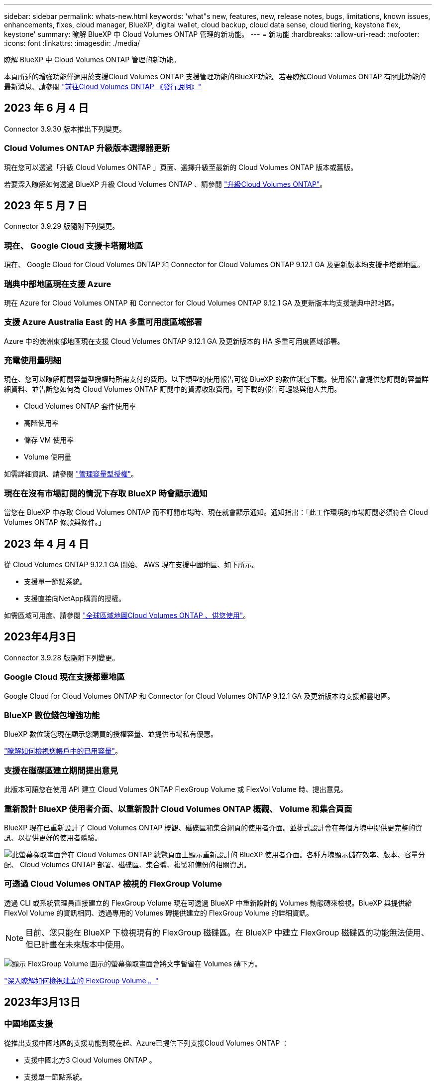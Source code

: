 ---
sidebar: sidebar 
permalink: whats-new.html 
keywords: 'what"s new, features, new, release notes, bugs, limitations, known issues, enhancements, fixes, cloud manager, BlueXP, digital wallet, cloud backup, cloud data sense, cloud tiering, keystone flex, keystone' 
summary: 瞭解 BlueXP 中 Cloud Volumes ONTAP 管理的新功能。 
---
= 新功能
:hardbreaks:
:allow-uri-read: 
:nofooter: 
:icons: font
:linkattrs: 
:imagesdir: ./media/


[role="lead"]
瞭解 BlueXP 中 Cloud Volumes ONTAP 管理的新功能。

本頁所述的增強功能僅適用於支援Cloud Volumes ONTAP 支援管理功能的BlueXP功能。若要瞭解Cloud Volumes ONTAP 有關此功能的最新消息、請參閱 https://docs.netapp.com/us-en/cloud-volumes-ontap-relnotes/index.html["前往Cloud Volumes ONTAP 《發行說明》"^]



== 2023 年 6 月 4 日

Connector 3.9.30 版本推出下列變更。



=== Cloud Volumes ONTAP 升級版本選擇器更新

現在您可以透過「升級 Cloud Volumes ONTAP 」頁面、選擇升級至最新的 Cloud Volumes ONTAP 版本或舊版。

若要深入瞭解如何透過 BlueXP 升級 Cloud Volumes ONTAP 、請參閱 https://docs.netapp.com/us-en/cloud-manager-cloud-volumes-ontap/task-updating-ontap-cloud.html#upgrade-cloud-volumes-ontap["升級Cloud Volumes ONTAP"^]。



== 2023 年 5 月 7 日

Connector 3.9.29 版隨附下列變更。



=== 現在、 Google Cloud 支援卡塔爾地區

現在、 Google Cloud for Cloud Volumes ONTAP 和 Connector for Cloud Volumes ONTAP 9.12.1 GA 及更新版本均支援卡塔爾地區。



=== 瑞典中部地區現在支援 Azure

現在 Azure for Cloud Volumes ONTAP 和 Connector for Cloud Volumes ONTAP 9.12.1 GA 及更新版本均支援瑞典中部地區。



=== 支援 Azure Australia East 的 HA 多重可用度區域部署

Azure 中的澳洲東部地區現在支援 Cloud Volumes ONTAP 9.12.1 GA 及更新版本的 HA 多重可用度區域部署。



=== 充電使用量明細

現在、您可以瞭解訂閱容量型授權時所需支付的費用。以下類型的使用報告可從 BlueXP 的數位錢包下載。使用報告會提供您訂閱的容量詳細資料、並告訴您如何為 Cloud Volumes ONTAP 訂閱中的資源收取費用。可下載的報告可輕鬆與他人共用。

* Cloud Volumes ONTAP 套件使用率
* 高階使用率
* 儲存 VM 使用率
* Volume 使用量


如需詳細資訊、請參閱 link:https://docs.netapp.com/us-en/bluexp-cloud-volumes-ontap/task-manage-capacity-licenses.html["管理容量型授權"^]。



=== 現在在沒有市場訂閱的情況下存取 BlueXP 時會顯示通知

當您在 BlueXP 中存取 Cloud Volumes ONTAP 而不訂閱市場時、現在就會顯示通知。通知指出：「此工作環境的市場訂閱必須符合 Cloud Volumes ONTAP 條款與條件。」



== 2023 年 4 月 4 日

從 Cloud Volumes ONTAP 9.12.1 GA 開始、 AWS 現在支援中國地區、如下所示。

* 支援單一節點系統。
* 支援直接向NetApp購買的授權。


如需區域可用度、請參閱 link:https://bluexp.netapp.com/cloud-volumes-global-regions["全球區域地圖Cloud Volumes ONTAP 、供您使用"^]。



== 2023年4月3日

Connector 3.9.28 版隨附下列變更。



=== Google Cloud 現在支援都靈地區

Google Cloud for Cloud Volumes ONTAP 和 Connector for Cloud Volumes ONTAP 9.12.1 GA 及更新版本均支援都靈地區。



=== BlueXP 數位錢包增強功能

BlueXP 數位錢包現在顯示您購買的授權容量、並提供市場私有優惠。

https://docs.netapp.com/us-en/bluexp-cloud-volumes-ontap/task-manage-capacity-licenses.html["瞭解如何檢視您帳戶中的已用容量"^]。



=== 支援在磁碟區建立期間提出意見

此版本可讓您在使用 API 建立 Cloud Volumes ONTAP FlexGroup Volume 或 FlexVol Volume 時、提出意見。



=== 重新設計 BlueXP 使用者介面、以重新設計 Cloud Volumes ONTAP 概觀、 Volume 和集合頁面

BlueXP 現在已重新設計了 Cloud Volumes ONTAP 概觀、磁碟區和集合網頁的使用者介面。並排式設計會在每個方塊中提供更完整的資訊、以提供更好的使用者體驗。

image:https://raw.githubusercontent.com/NetAppDocs/bluexp-cloud-volumes-ontap/main/media/screenshot-resource-page-rn.png["此螢幕擷取畫面會在 Cloud Volumes ONTAP 總覽頁面上顯示重新設計的 BlueXP 使用者介面。各種方塊顯示儲存效率、版本、容量分配、 Cloud Volumes ONTAP 部署、磁碟區、集合體、複製和備份的相關資訊。"]



=== 可透過 Cloud Volumes ONTAP 檢視的 FlexGroup Volume

透過 CLI 或系統管理員直接建立的 FlexGroup Volume 現在可透過 BlueXP 中重新設計的 Volumes 動態磚來檢視。BlueXP 與提供給 FlexVol Volume 的資訊相同、透過專用的 Volumes 磚提供建立的 FlexGroup Volume 的詳細資訊。


NOTE: 目前、您只能在 BlueXP 下檢視現有的 FlexGroup 磁碟區。在 BlueXP 中建立 FlexGroup 磁碟區的功能無法使用、但已計畫在未來版本中使用。

image:https://raw.githubusercontent.com/NetAppDocs/bluexp-cloud-volumes-ontap/main/media/screenshot-show-flexgroup-volume.png["顯示 FlexGroup Volume 圖示的螢幕擷取畫面會將文字暫留在 Volumes 磚下方。"]

link:https://docs.netapp.com/us-en/bluexp-cloud-volumes-ontap/task-manage-volumes.html["深入瞭解如何檢視建立的 FlexGroup Volume 。"^]



== 2023年3月13日



=== 中國地區支援

從推出支援中國地區的支援功能到現在起、Azure已提供下列支援Cloud Volumes ONTAP ：

* 支援中國北方3 Cloud Volumes ONTAP 。
* 支援單一節點系統。
* 支援直接向NetApp購買的授權。


如需區域可用度、請參閱 link:https://bluexp.netapp.com/cloud-volumes-global-regions["全球區域地圖Cloud Volumes ONTAP 、供您使用"^]。



== 2023年3月5日

以下是3.9.27版Connector的變更。



=== 支援的支援Cloud Volumes ONTAP

現在、BlueXP可以在Cloud Volumes ONTAP AWS、Azure和Google Cloud中部署和管理支援功能。

https://docs.netapp.com/us-en/cloud-volumes-ontap-relnotes["深入瞭Cloud Volumes ONTAP 解本版的更新功能"^]。



=== Azure支援16 TiB和32 Tib

目前支援16個TiB和32個TiB磁碟大小、可在Azure的託管磁碟上執行高可用度部署Cloud Volumes ONTAP 。

深入瞭解 https://docs.netapp.com/us-en/cloud-volumes-ontap-relnotes/reference-configs-azure.html#supported-disk-sizes["Azure支援的磁碟大小"^]。



=== MTEKM授權

多租戶加密金鑰管理（MTEKM）授權現已隨Cloud Volumes ONTAP 附於執行9.12.1 GA或更新版本的全新及現有的支援系統中。

使用NetApp Volume Encryption時、多租戶外部金鑰管理可讓個別儲存VM（SVM）透過KMIP伺服器維護自己的金鑰。

https://docs.netapp.com/us-en/bluexp-cloud-volumes-ontap/task-encrypting-volumes.html["瞭解如何使用NetApp加密解決方案來加密磁碟區"^]。



=== 支援無網際網路的環境

目前支援任何完全隔離網際網路的雲端環境Cloud Volumes ONTAP 。這些環境僅支援節點型授權（BYOL）。不支援容量型授權。若要開始使用、請手動安裝 Connector 軟體、登入 Connector 上執行的 BlueXP 主控台、將 BYOL 授權新增至 BlueXP 數位錢包、然後部署 Cloud Volumes ONTAP 。

* https://docs.netapp.com/us-en/bluexp-setup-admin/task-quick-start-private-mode.html["將Connector安裝在沒有網際網路存取的位置"^]
* https://docs.netapp.com/us-en/bluexp-setup-admin/task-managing-connectors.html#access-the-local-ui["存取Connector上的BlueXP主控台"^]
* https://docs.netapp.com/us-en/bluexp-cloud-volumes-ontap/task-manage-node-licenses.html#manage-byol-licenses["新增未指派的授權"^]




=== Google Cloud的Flash Cache和高速寫入速度

支援Flash Cache、高速寫入速度、以及高傳輸單位（MTU）8、896位元組、現在Cloud Volumes ONTAP 可用於發行版本為《The》（英文）的特定執行個體。

深入瞭解 link:https://docs.netapp.com/us-en/cloud-volumes-ontap-relnotes/reference-configs-gcp.html["Google Cloud授權支援的組態"^]。



== 2023年2月5日

下列變更是在版本3.9.26的Connector中提出。



=== 在AWS中建立放置群組

全新組態設定現在可透過AWS HA單一可用度區域（AZ）部署來建立放置群組。現在您可以選擇略過失敗的放置群組建立、並讓AWS HA單一AZ部署順利完成。

如需如何設定放置群組建立設定的詳細資訊、請參閱 link:https://docs.netapp.com/us-en/bluexp-cloud-volumes-ontap/task-configure-placement-group-failure-aws.html#overview["設定AWS HA單一AZ的放置群組建立"^]。



=== 私有DNS區域組態更新

現在已有新的組態設定可供使用、以便在使用Azure私有連結時、避免在私有DNS區域和虛擬網路之間建立連結。預設會啟用建立。

link:https://docs.netapp.com/us-en/bluexp-cloud-volumes-ontap/task-enabling-private-link.html#provide-bluexp-with-details-about-your-azure-private-dns["提供您Azure私有DNS的詳細資料給BlueXP"^]



=== WORM儲存與資料分層

現在您可以在建立Cloud Volumes ONTAP 一套或更新版本的版本時、同時啟用資料分層和WORM儲存。利用WORM儲存設備進行資料分層、可將資料分層至雲端的物件存放區。

link:https://docs.netapp.com/us-en/bluexp-cloud-volumes-ontap/concept-worm.html["瞭解WORM儲存設備。"^]



== 2023年1月1日

以下是3.9.25版Connector的變更。



=== Google Cloud提供授權套件

Google Cloud Volumes ONTAP Cloud Marketplace提供最佳化的Edge Cache容量型授權套件、可作為隨用隨付方案或年度合約、以供使用。

請參閱 link:https://docs.netapp.com/us-en/bluexp-cloud-volumes-ontap/concept-licensing.html#packages["提供授權Cloud Volumes ONTAP"^]。



=== 的預設組態 Cloud Volumes ONTAP

多租戶加密金鑰管理（MTEKM）授權不再包含在新Cloud Volumes ONTAP 的版次部署中。

如需ONTAP 更多有關隨Cloud Volumes ONTAP 功能自動安裝的功能認證資訊、請參閱 link:https://docs.netapp.com/us-en/bluexp-cloud-volumes-ontap/reference-default-configs.html["支援的預設組態Cloud Volumes ONTAP"^]。



== 2022年12月15日



=== 零件9.12.0 Cloud Volumes ONTAP

現在、BlueXP可以在Cloud Volumes ONTAP AWS和Google Cloud中部署和管理功能。

https://docs.netapp.com/us-en/cloud-volumes-ontap-9120-relnotes["深入瞭Cloud Volumes ONTAP 解本版的更新功能"^]。



== 2022年12月8日



=== 零點9.12.1. Cloud Volumes ONTAP

現在、BlueXP可以部署及管理Cloud Volumes ONTAP 支援全新功能和其他雲端供應商區域的功能。

https://docs.netapp.com/us-en/cloud-volumes-ontap-relnotes["深入瞭Cloud Volumes ONTAP 解本版的更新功能"^]



== 2022年12月4日

以下是3.9.24版本的Connector所做的變更。



=== WORM +雲端備份現在可在Cloud Volumes ONTAP 建立過程中使用

現在、在建立流程的過程中、可以同時啟動一次寫入、多次讀取（WORM）和雲端備份功能Cloud Volumes ONTAP 。



=== 以色列地區現已在Google Cloud中獲得支援

現在、Israel區域已在Google Cloud for Israel和Cloud Volumes ONTAP Connector for Cloud Volumes ONTAP the E29.11.1 P3及更新版本中受到支援。



== 2022年11月15日

下列變更是在版本3.9.23的Connector中提出。



=== Google Cloud 中的 ONTAP S3 授權

在Google Cloud Platform中、執行9.12.1版或更新版本的全新及現有的版本不含更新版本的S3授權Cloud Volumes ONTAP ONTAP 。

https://docs.netapp.com/us-en/ontap/object-storage-management/index.html["瞭解如何在ONTAP 功能區中設定及管理S3物件儲存服務"^]



== 2022年11月6日

下列變更是在版本3.9.23的Connector中提出。



=== 在Azure中移動資源群組

您現在可以將工作環境從同一個資源群組移至Azure中不同的資源群組、並在同一個Azure訂閱中使用。

如需詳細資訊、請參閱 link:https://docs.netapp.com/us-en/bluexp-cloud-volumes-ontap/task-moving-resource-groups-azure.html["正在移動資源群組"]。



=== NDMP複製認證

NDMP複本現已通過認證、可搭配Cloud Volume ONTAP 使用。

如需有關如何設定及使用NDMP的資訊、請參閱 https://docs.netapp.com/us-en/ontap/ndmp/index.html["NDMP組態總覽"]。



=== Azure的託管磁碟加密支援

新增Azure權限、讓您在建立時加密所有託管磁碟。

如需此新功能的詳細資訊、請參閱 https://docs.netapp.com/us-en/bluexp-cloud-volumes-ontap/task-set-up-azure-encryption.html["設定Cloud Volumes ONTAP 支援使用Azure中客戶管理的金鑰"]。



== 2022年9月18日

以下是3.9.22版Connector的變更。



=== 數位錢包增強功能

* 數位錢包現在會顯示最佳化I/O授權套件的摘要、以及Cloud Volumes ONTAP 整個帳戶中針對各個系統所配置的WORM容量。
+
這些詳細資料可協助您更深入瞭解如何收取費用、以及是否需要購買額外容量。

+
https://docs.netapp.com/us-en/bluexp-cloud-volumes-ontap/task-manage-capacity-licenses.html["瞭解如何檢視您帳戶中的已用容量"]。

* 您現在可以從單一充電方法變更為最佳化的充電方法。
+
https://docs.netapp.com/us-en/bluexp-cloud-volumes-ontap/task-manage-capacity-licenses.html["瞭解如何變更充電方法"]。





=== 最佳化成本與效能

您現在Cloud Volumes ONTAP 可以直接從Canvas.將效能與成本最佳化。

選擇工作環境之後、您可以選擇*最佳化成本與效能*選項、以變更Cloud Volumes ONTAP 執行個體類型以供使用。選擇較小的執行個體有助於降低成本、而改用較大的執行個體則有助於最佳化效能。

image:https://raw.githubusercontent.com/NetAppDocs/bluexp-cloud-volumes-ontap/main/media/screenshot-optimize-cost-performance.png["選取工作環境後、可從畫版取得「最佳化成本與安培」選項的快照。"]



=== 資訊通知AutoSupport

現在、如果Cloud Volumes ONTAP 某個不完善的系統無法傳送AutoSupport 功能介紹訊息、則BlueXP會產生通知。此通知包含可用於疑難排解網路問題的指示連結。



== 2022年7月31日

以下是3.9.21版Connector的變更。



=== MTEKM授權

多租戶加密金鑰管理（MNEKM）授權現已隨Cloud Volumes ONTAP 附於執行9.11.1版或更新版本的全新和現有的支援系統中。

使用NetApp Volume Encryption時、多租戶外部金鑰管理可讓個別儲存VM（SVM）透過KMIP伺服器維護自己的金鑰。

https://docs.netapp.com/us-en/bluexp-cloud-volumes-ontap/task-encrypting-volumes.html["瞭解如何使用NetApp加密解決方案來加密磁碟區"]。



=== Proxy伺服器

現在、如果Cloud Volumes ONTAP 無法使用傳出的網際網路連線來傳送AutoSupport 更新訊息、則BlueXP會自動將您的還原系統設定為使用Connector做為Proxy伺服器。

可主動監控系統健全狀況、並傳送訊息給NetApp技術支援部門。AutoSupport

唯一的需求是確保連接器的安全性群組允許連接埠3128上的傳入連線。部署Connector之後、您需要開啟此連接埠。



=== 變更充電方法

您現在可以變更Cloud Volumes ONTAP 使用容量型授權的功能、以供選用的功能。例如、如果您部署Cloud Volumes ONTAP 的是含有Essentials套件的功能完善的系統、則當您的業務需求改變時、可以將其變更為Professional套件。此功能可從Digital Wallet取得。

https://docs.netapp.com/us-en/bluexp-cloud-volumes-ontap/task-manage-capacity-licenses.html["瞭解如何變更充電方法"]。



=== 安全性群組增強功能

當您建立Cloud Volumes ONTAP 一個運作環境時、使用者介面現在可讓您選擇是否要讓預先定義的安全性群組僅允許所選網路（建議）或所有網路內的流量。

image:https://raw.githubusercontent.com/NetAppDocs/bluexp-cloud-volumes-ontap/main/media/screenshot-allow-traffic.png["顯示在工作環境精靈中選取安全性群組時可用之「允許內部流量」選項的快照。"]



== 2022年7月18日



=== Azure中的新授權方案

當您透過Azure Marketplace訂閱付費時、Azure上有兩個Cloud Volumes ONTAP 全新的容量型授權套件可供使用：

* *最佳化*：分別為資源配置的容量和I/O作業付費
* *邊緣快取*：授權 https://cloud.netapp.com/cloud-volumes-edge-cache["Cloud Volumes Edge快取"^]


https://docs.netapp.com/us-en/bluexp-cloud-volumes-ontap/concept-licensing.html#packages["深入瞭解這些授權套件"]。



== 2022年7月3日

以下是3.9.20版Connector的變更。



=== 數位錢包

數位錢包現在會顯示您帳戶的總使用容量、以及授權套件的使用容量。這有助於瞭解您的收費方式、以及您是否需要購買額外容量。

image:https://raw.githubusercontent.com/NetAppDocs/bluexp-cloud-volumes-ontap/main/media/screenshot-digital-wallet-summary.png["顯示容量型授權的「Digital Wallet」頁面的快照。此頁面概述您帳戶中的已用容量、然後依照授權套件細分已用容量。"]



=== 彈性磁碟區增強功能

在從Cloud Volumes ONTAP 使用者介面建立運作環境時、BlueXP現在支援Amazon EBS彈性磁碟區功能。使用GP3或IO1磁碟時、預設會啟用彈性磁碟區功能。您可以根據儲存需求來選擇初始容量、Cloud Volumes ONTAP 並在部署完畢後加以修改。

https://docs.netapp.com/us-en/bluexp-cloud-volumes-ontap/concept-aws-elastic-volumes.html["深入瞭解AWS對彈性磁碟區的支援"]。



=== AWS中的SS3授權ONTAP

現在AWS中執行9.11.0版或更新版本的全新和現有的版本不含支援的S3授權。ONTAP Cloud Volumes ONTAP

https://docs.netapp.com/us-en/ontap/object-storage-management/index.html["瞭解如何在ONTAP 功能區中設定及管理S3物件儲存服務"^]



=== 全新Azure Cloud區域支援

從9.10.1版開始、Cloud Volumes ONTAP 現在Azure West US 3地區支援了整套功能。

https://cloud.netapp.com/cloud-volumes-global-regions["檢視Cloud Volumes ONTAP 支援區域的完整清單以供參閱"^]



=== Azure中的SS3授權ONTAP

Azure中執行9.9.1版或更新版本的全新及現有的支援功能系統、現在已隨附一份支援功能S3的授權。ONTAP Cloud Volumes ONTAP

https://docs.netapp.com/us-en/ontap/object-storage-management/index.html["瞭解如何在ONTAP 功能區中設定及管理S3物件儲存服務"^]



== 2022年6月7日

以下是3.9.19版本的Connector所做的變更。



=== 零點9.11.1. Cloud Volumes ONTAP

現在、BlueXP可以部署及管理Cloud Volumes ONTAP 支援全新功能和其他雲端供應商區域的功能。

https://docs.netapp.com/us-en/cloud-volumes-ontap-9111-relnotes["深入瞭Cloud Volumes ONTAP 解本版的更新功能"^]



=== 新的進階檢視

如果您需要執行Cloud Volumes ONTAP 進階的支援管理功能、可以使用ONTAP 支援ONTAP 此功能的支援功能、這個功能是隨附於一個系統的管理介面。我們已將System Manager介面直接納入BlueXP、因此您不需要離開BlueXP進行進階管理。

此「進階檢視」可作為Cloud Volumes ONTAP Preview搭配使用的版本（含E59.10.0及更新版本）。我們計畫改善這項體驗、並在即將推出的版本中加入增強功能。請使用產品內建聊天功能、向我們傳送意見反應。

https://docs.netapp.com/us-en/bluexp-cloud-volumes-ontap/task-administer-advanced-view.html["深入瞭解進階檢視"]。



=== 支援Amazon EBS彈性Volume

支援Amazon EBS Elastic Volumes功能搭配Cloud Volumes ONTAP 使用支援的不只能提供更好的效能和額外容量、還能讓BlueXP自動視需要增加基礎磁碟容量。

從_new _ Cloud Volumes ONTAP 版本-zhustr9.11.0系統、以及GP3和IO1 EBS磁碟類型開始、即可支援彈性磁碟區。

https://docs.netapp.com/us-en/bluexp-cloud-volumes-ontap/concept-aws-elastic-volumes.html["深入瞭解彈性磁碟區的支援"]。

請注意、若要支援彈性磁碟區、連接器需要新的AWS權限：

[source, json]
----
"ec2:DescribeVolumesModifications",
"ec2:ModifyVolume",
----
請務必為您新增至BlueXP的每組AWS認證資料提供這些權限。 https://docs.netapp.com/us-en/bluexp-setup-admin/reference-permissions-aws.html["檢視AWS的最新Connector原則"^]。



=== 支援在共享AWS子網路中部署HA配對

支援AWS VPC共享的支援範圍包括在內。Cloud Volumes ONTAP此版本的Connector可讓您在使用API時、將HA配對部署在AWS共用子網路中。

link:task-deploy-aws-shared-vpc.html["瞭解如何在共用子網路中部署HA配對"]。



=== 使用服務端點時網路存取受限

現在、當使用vnet服務端點來連接Cloud Volumes ONTAP 時、BlueXP會限制網路存取、以利連接至各個儲存帳戶。如果您停用Azure Private Link連線、則BlueXP會使用服務端點。

https://docs.netapp.com/us-en/bluexp-cloud-volumes-ontap/task-enabling-private-link.html["深入瞭解Azure Private Link與Cloud Volumes ONTAP NetApp的連線功能"]。



=== 支援在Google Cloud中建立儲存VM

從9.11.1版開始、Cloud Volumes ONTAP Google Cloud現在支援多個使用支援的儲存VM。從本版Connector開始、BlueXP可讓您Cloud Volumes ONTAP 使用API、在Google Cloud的「以雙埠HA配對」上建立儲存VM。

若要支援建立儲存VM、Connector需要新的Google Cloud權限：

[source, yaml]
----
- compute.instanceGroups.get
- compute.addresses.get
----
請注意、您必須使用ONTAP NetApp CLI或System Manager、在單一節點系統上建立儲存VM。

* https://docs.netapp.com/us-en/cloud-volumes-ontap-relnotes/reference-limits-gcp.html#storage-vm-limits["深入瞭解Google Cloud中的儲存VM限制"^]
* https://docs.netapp.com/us-en/bluexp-cloud-volumes-ontap/task-managing-svms-gcp.html["瞭解如何在Cloud Volumes ONTAP Google Cloud中建立資料服務儲存VM以供其使用"]




== 2022年5月2日

以下是3.9.18版Connector所做的變更。



=== 版本9.11.0 Cloud Volumes ONTAP

現在、BlueXP可以部署及管理Cloud Volumes ONTAP 功能更新9.11.0。

https://docs.netapp.com/us-en/cloud-volumes-ontap-9110-relnotes["深入瞭Cloud Volumes ONTAP 解本版的更新功能"^]。



=== 強化中介升級

當BlueXP升級HA配對的中介程式時、它現在會在刪除開機磁碟之前驗證是否有新的中介映像可用。此變更可確保在升級程序失敗時、中介程序仍能繼續順利運作。



=== K8s標籤已移除

K8s索引標籤已在先前版本中過時、現在已移除。如果您想要搭配Cloud Volumes ONTAP 使用Kubernetes搭配使用、可以將託管Kubernetes叢集新增至Canvas、作為進階資料管理的工作環境。

https://docs.netapp.com/us-en/bluexp-kubernetes/concept-kubernetes.html["瞭解BlueXP中的Kubernetes資料管理"^]



=== Azure年度合約

Azure現已透過年度合約提供Essentials與Professional套裝軟體。您可以聯絡NetApp銷售代表以購買年度合約。該合約可在Azure Marketplace以私人優惠形式提供。

NetApp與您分享私人優惠之後、您可以在工作環境建立期間、從Azure Marketplace訂閱年度方案。

https://docs.netapp.com/us-en/bluexp-cloud-volumes-ontap/concept-licensing.html["深入瞭解授權"]。



=== S3 Glacier即時擷取

您現在可以將階層式資料儲存在Amazon S3 Glacier即時擷取儲存類別中。

https://docs.netapp.com/us-en/bluexp-cloud-volumes-ontap/task-tiering.html#changing-the-storage-class-for-tiered-data["瞭解如何變更階層式資料的儲存類別"]。



=== Connector需要新的AWS權限

在單一可用度區域（AZ）中部署HA配對時、現在需要下列權限才能建立AWS分散配置群組：

[source, json]
----
"ec2:DescribePlacementGroups",
"iam:GetRolePolicy",
----
現在需要這些權限、才能最佳化BlueXP建立放置群組的方式。

請務必為您新增至BlueXP的每組AWS認證資料提供這些權限。 https://docs.netapp.com/us-en/bluexp-setup-admin/reference-permissions-aws.html["檢視AWS的最新Connector原則"^]。



=== 新的Google Cloud區域支援

從9.10.1版開始、下列Google Cloud區域現在支援此功能：Cloud Volumes ONTAP

* 德里（亞洲-南2）
* 墨爾本（澳洲-蘇特斯塔2）
* Milan（Europe - west8）-僅限單一節點
* Santiago,（西南1）-僅限單一節點


https://cloud.netapp.com/cloud-volumes-global-regions["檢視Cloud Volumes ONTAP 支援區域的完整清單以供參閱"^]



=== 在Google Cloud中支援n2-Standard-16

從Cloud Volumes ONTAP 9.10.1版開始、Google Cloud現在支援使用支援n2-Standard-16機器類型的功能。

https://docs.netapp.com/us-en/cloud-volumes-ontap-relnotes/reference-configs-gcp.html["在Cloud Volumes ONTAP Google Cloud中檢視支援的支援功能組態"^]



=== Google Cloud防火牆原則的增強功能

* 當您Cloud Volumes ONTAP 在Google Cloud中建立一個「叢集式HA配對」時、BlueXP現在會在VPC中顯示所有現有的防火牆原則。
+
之前、BlueXP不會在VPC-1、VPC-2或VPC-3中顯示任何沒有目標標記的原則。

* 當您Cloud Volumes ONTAP 在Google Cloud中建立一個單一節點系統時、現在您可以選擇是否要預先定義的防火牆原則、僅允許所選VPC（建議）或所有VPC內的流量。




=== Google Cloud服務帳戶的增強功能

當您選擇要搭配Cloud Volumes ONTAP 使用的Google Cloud服務帳戶時、BlueXP現在會顯示與每個服務帳戶相關的電子郵件地址。檢視電子郵件地址可讓您更容易區分共用相同名稱的服務帳戶。

image:https://raw.githubusercontent.com/NetAppDocs/bluexp-cloud-volumes-ontap/main/media/screenshot-google-cloud-service-account.png["服務帳戶欄位的快照"]



== 2022年4月3日



=== System Manager連結已移除

我們已移除Cloud Volumes ONTAP 先前可從功能環境中取得的System Manager連結。

您仍可在連線Cloud Volumes ONTAP 至該系統的網頁瀏覽器中輸入叢集管理IP位址、以連線至System Manager。 https://docs.netapp.com/us-en/bluexp-cloud-volumes-ontap/task-connecting-to-otc.html["深入瞭解連線至System Manager"]。



=== WORM儲存設備充電

入門特惠費率已經到期、現在您將需要支付使用WORM儲存設備的費用。根據WORM磁碟區的總配置容量、每小時充電一次。這適用於新的Cloud Volumes ONTAP 和現有的不全系統。

https://cloud.netapp.com/pricing["瞭解WORM儲存設備的定價"^]。



== 2022年2月27日

以下變更是在版本3.9.16的Connector中進行。



=== 重新設計Volume精靈

我們最近推出的「建立新磁碟區精靈」、現在可從*進階分配*選項在特定的集合體上建立磁碟區。

https://docs.netapp.com/us-en/bluexp-cloud-volumes-ontap/task-create-volumes.html["瞭解如何在特定的Aggregate上建立磁碟區"]。



== 2022年2月9日



=== 市場更新

* Essentials套件與專業版套件現已在所有雲端供應商的市場中推出。
+
這些隨容量付費方法可讓您按小時付費、或直接向雲端供應商購買年度合約。您仍可選擇直接向NetApp購買隨容量授權。

+
如果您在雲端市場中有現有的訂閱、您也會自動訂閱這些新服務項目。您可以在部署全新Cloud Volumes ONTAP 的運作環境時、選擇隨容量充電。

+
如果您是新客戶、當您建立新的工作環境時、BlueXP會提示您訂閱。

* 所有雲端供應商市場的個別節點授權已過時、不再適用於新訂閱者。這包括年度合約和每小時訂閱（Explore、Standard和Premium）。
+
目前有有效訂閱的客戶仍可使用此收費方法。



https://docs.netapp.com/us-en/bluexp-cloud-volumes-ontap/concept-licensing.html["深入瞭Cloud Volumes ONTAP 解適用於NetApp的授權選項"]。



== 2022年2月6日



=== Exchange未指派的授權

如果Cloud Volumes ONTAP 您擁有尚未使用的未指派節點型支援功能、您現在可以將授權轉換成Cloud Backup授權、Cloud Data Sense授權或Cloud Tiering授權、以交換授權。

此動作會撤銷Cloud Volumes ONTAP 此「不支援」授權、並針對相同到期日的服務建立等值金額的授權。

https://docs.netapp.com/us-en/bluexp-cloud-volumes-ontap/task-manage-node-licenses.html#exchange-unassigned-node-based-licenses["瞭解如何交換未指派的節點型授權"]。



== 2022年1月30日

以下變更是在版本3.9.15的Connector中提出的。



=== 重新設計授權選項

我們重新設計了授權選擇畫面、以建立全新Cloud Volumes ONTAP 的運作環境。這些變更突顯了2021年7月推出的附加容量充電方法、並透過雲端供應商市場支援即將推出的產品。



=== 數位錢包更新

我們在Cloud Volumes ONTAP 單一索引標籤中整合了各種不完整的授權、藉此更新*數位錢包*。



== 2022年1月2日

以下變更是在3.9.14版的Connector中提出的。



=== 支援其他Azure VM類型

從9.10.1版開始、下列VM類型現在可在Microsoft Azure中支援此功能：Cloud Volumes ONTAP

* E4ds_v4
* E8ds_v4
* E32ds_v4
* E48ds_v4


前往 https://docs.netapp.com/us-en/cloud-volumes-ontap-relnotes["發行說明 Cloud Volumes ONTAP"^] 如需支援組態的詳細資訊、請參閱。



=== FlexClone充電更新

如果您使用 link:concept-licensing.html["容量型授權"^] 對於本產品、FlexClone磁碟區所使用的容量不再需要付費。Cloud Volumes ONTAP



=== 現在顯示充電方法

現在、BlueXP會在Cloud Volumes ONTAP 畫版的右側面板中顯示每個運作環境的充電方法。

image:screenshot-cvo-charging-method.png["這是一個快照、顯示Cloud Volumes ONTAP 從Canvas.選取工作環境後、右側面板中出現的功能適用於功能不正常的環境充電方法。"]



=== 選擇您的使用者名稱

當您建立Cloud Volumes ONTAP 一個可運作的環境時、現在可以選擇輸入您偏好的使用者名稱、而非預設的管理使用者名稱。

image:screenshot-cvo-user-name.png["工作環境精靈中的「詳細資料與認證」頁面快照、您可以在其中指定使用者名稱。"]



=== Volume建立增強功能

我們在Volume建立方面做了一些增強：

* 我們重新設計了「建立Volume精靈」、以方便使用。
* 您新增至磁碟區的標記現在已與應用程式範本服務相關聯、可協助您組織及簡化資源管理。
* 您現在可以選擇NFS的自訂匯出原則。


image:screenshot-cvo-create-volume.png["建立新Volume時顯示「Protocol（傳輸協定）」頁面的快照。"]



== 2021年11月28日

以下是連接器3.9.13版本的變更。



=== 零點9.10.1 Cloud Volumes ONTAP

現在、BlueXP可以部署及管理Cloud Volumes ONTAP 功能更新9.10.1。

https://docs.netapp.com/us-en/cloud-volumes-ontap-9101-relnotes["深入瞭Cloud Volumes ONTAP 解本版的更新功能"^]。



=== NetApp Keystone 訂閱

您現在可以使用 Keystone 訂閱來支付 Cloud Volumes ONTAP HA 配對費用。

Keystone Subscription 是一項以隨成長付費訂閱為基礎的服務、可為偏好使用 OpEx 消費模式、而不選擇前期資本支出或租賃模式的使用者、提供順暢的混合雲體驗。

您可以從 BlueXP 部署的所有新版 Cloud Volumes ONTAP 都支援 Keystone 訂閱。

* https://www.netapp.com/services/keystone/["深入瞭解 NetApp Keystone 訂閱"^]。
* link:task-manage-keystone.html["瞭解如何開始使用 BlueXP 中的 Keystone 訂閱"^]。




=== 全新AWS區域支援

目前支援AWS亞太地區（大阪）（亞太東北3區）的支援。Cloud Volumes ONTAP



=== 連接埠減量

Azure中的任何一組節點系統和HA配對、連接埠8023和49000都不再開放於Cloud Volumes ONTAP 支援的整套系統上。

此變更適用於從Cloud Volumes ONTAP 連接器3.9.13版開始的_new _版。



== 2021年10月4日

以下是3.9.11版本的Connector所做的變更。



=== 零點9.10.0 Cloud Volumes ONTAP

現在、BlueXP可以部署及管理Cloud Volumes ONTAP 功能更新9.10.0。

https://docs.netapp.com/us-en/cloud-volumes-ontap-9100-relnotes["深入瞭Cloud Volumes ONTAP 解本版的更新功能"^]。



=== 縮短部署時間

我們縮短了在Cloud Volumes ONTAP Microsoft Azure或Google Cloud中部署運作環境所需的時間（啟用正常寫入速度時）。部署時間現在平均縮短3-4分鐘。



== 2021年9月2日

以下是連接器3.9.10版本的變更。



=== Azure中由客戶管理的加密金鑰

資料會使用在Cloud Volumes ONTAP Azure中的功能自動加密 https://azure.microsoft.com/en-us/documentation/articles/storage-service-encryption/["Azure 儲存服務加密"^] 使用Microsoft管理的金鑰。但您現在可以改為使用客戶管理的加密金鑰、只要完成下列步驟即可：

. 從Azure建立金鑰保存庫、然後在該保存庫中產生金鑰。
. 從BlueXP中、使用API建立Cloud Volumes ONTAP 使用金鑰的功能不受影響的環境。


link:task-set-up-azure-encryption.html["深入瞭解這些步驟"]。



== 2021年7月7日

下列變更是隨附於Connector 3.9.8版中。



=== 全新的充電方法

全新的充電方法Cloud Volumes ONTAP 可供使用。

* *容量型BYOL*：容量型授權可讓您依照Cloud Volumes ONTAP 容量的每一TiB付費。授權與您的NetApp帳戶有關、只Cloud Volumes ONTAP 要您的授權有足夠的容量、您就能建立為多個版本的支援系統。容量型授權以套件形式提供、包括_Essentials或_Professional_。
* * Freemium產品*：Freemium可讓您免費使用Cloud Volumes ONTAP NetApp提供的所有功能（雲端供應商仍需付費）。每個系統的資源配置容量上限為500 GiB、而且沒有支援合約。您最多可擁有10個Freemium系統。
+
link:concept-licensing.html["深入瞭解這些授權選項"]。

+
以下是您可以選擇的充電方法範例：

+
image:screenshot_cvo_charging_methods.png["「功能性環境精靈」的螢幕快照、Cloud Volumes ONTAP 您可以在其中選擇充電方法。"]





=== WORM儲存設備可供一般使用

一次寫入、多次讀取（WORM）儲存設備已不再處於預覽模式、現在可用於Cloud Volumes ONTAP 搭配使用。 link:concept-worm.html["深入瞭解 WORM 儲存設備"]。



=== 支援AWS中的m5dn.24xlarge

從9.9.1版開始、Cloud Volumes ONTAP 支援m5dn.24xLarge執行個體類型的功能如下：PAYGO Premium、自帶授權（BYOL）和Freemium。

https://docs.netapp.com/us-en/cloud-volumes-ontap-relnotes/reference-configs-aws.html["在Cloud Volumes ONTAP AWS中檢視支援的支援組態"^]。



=== 選取現有的Azure資源群組

在Cloud Volumes ONTAP Azure中建立一套功能完善的系統時、您現在可以選擇現有的虛擬機器資源群組及其相關資源。

image:screenshot_azure_resource_group.png["「建立工作環境」精靈的快照、您可以在其中選取現有的資源群組。"]

下列權限可讓BlueXP在Cloud Volumes ONTAP 部署失敗或刪除時、從資源群組中移除一些不必要的資源：

[source, json]
----
"Microsoft.Network/privateEndpoints/delete",
"Microsoft.Compute/availabilitySets/delete",
----
請務必為您新增至BlueXP的每組Azure認證提供這些權限。 https://docs.netapp.com/us-en/bluexp-setup-admin/reference-permissions-azure.html["檢視Azure最新的Connector原則"^]。



=== Azure中現在已停用BLOB公開存取

為Cloud Volumes ONTAP 安全性增強、在建立適用於的儲存帳戶時、BlueXP現在會停用* Blob公有存取*。



=== Azure Private Link增強功能

根據預設、BlueXP現在可在開機診斷儲存帳戶上啟用Azure Private Link連線、以供新Cloud Volumes ONTAP 的作業系統使用。

這表示Cloud Volumes ONTAP 適用於此功能的_all_儲存帳戶現在將使用私有連結。

link:task-enabling-private-link.html["深入瞭解如何搭配 Cloud Volumes ONTAP 使用 Azure 私有 Link 搭配使用功能"]。



=== Google Cloud中的平衡式持續磁碟

從9.9.1版開始、Cloud Volumes ONTAP 支援平衡式持續磁碟（PD平衡）。

這些SSD可提供較低的每GiB IOPS、藉此平衡效能與成本。



=== Google Cloud不再支援Custom-4-16384

全新Cloud Volumes ONTAP 的功能不再支援custom 4-16384機器類型。

如果您在此機器類型上執行現有的系統、您可以繼續使用、但我們建議您切換至n2-Standard-4機器類型。

https://docs.netapp.com/us-en/cloud-volumes-ontap-relnotes/reference-configs-gcp.html["在Cloud Volumes ONTAP GCP中檢視支援的組態"^]。



== 2021年5月30日

以下是3.9.7版本的Connector所帶來的變更。



=== AWS全新專業套件

全新的專業套裝軟體可Cloud Volumes ONTAP 讓您Cloud Backup Service 使用AWS Marketplace的年度合約來搭售各種功能。每TiB付款。此訂閱無法讓您備份內部資料。

如果您選擇此付款選項、Cloud Volumes ONTAP 您可以透過EBS磁碟、為每個支援系統配置最多2個PIB、並分層至S3物件儲存設備（單一節點或HA）。

前往 https://aws.amazon.com/marketplace/pp/prodview-q7dg6zwszplri["AWS Marketplace頁面"^] 若要檢視價格詳細資料、請前往 https://docs.netapp.com/us-en/cloud-volumes-ontap-relnotes["發行說明 Cloud Volumes ONTAP"^] 以深入瞭解此授權選項。



=== AWS中EBS磁碟區上的標記

現在、當BlueXP建立全新Cloud Volumes ONTAP 的運作環境時、它會將標記新增至EBS磁碟區。這些標記是Cloud Volumes ONTAP 在部署完畢後才建立的。

如果您的組織使用服務控制原則（SCP）來管理權限、這項變更將有助益。



=== 自動分層原則的最低冷卻時間

如果您使用_auto_分層原則在磁碟區上啟用資料分層、您現在可以使用API調整最小冷卻時間。

link:task-tiering.html#changing-the-cooling-period-for-the-auto-tiering-policy["瞭解如何調整最低冷卻週期。"]



=== 增強自訂匯出原則

建立新的NFS Volume時、BlueXP現在會以遞增順序顯示自訂匯出原則、讓您更容易找到所需的匯出原則。



=== 刪除舊的雲端快照

現在、BlueXP會刪除在Cloud Volumes ONTAP 部署完一套系統時、以及每次關機時所建立的舊版根磁碟和開機磁碟雲端快照。只有兩個最新的快照會同時保留給根磁碟區和開機磁碟區。

這項增強功能可移除不再需要的快照、協助降低雲端供應商的成本。

請注意、Connector需要新的權限才能刪除Azure快照。 https://docs.netapp.com/us-en/bluexp-setup-admin/reference-permissions-azure.html["檢視Azure最新的Connector原則"^]。

[source, json]
----
"Microsoft.Compute/snapshots/delete"
----


== 2021年5月24日



=== 部分9.9.1 Cloud Volumes ONTAP

現在、BlueXP可以部署及管理Cloud Volumes ONTAP 功能更新9.9.1。

https://docs.netapp.com/us-en/cloud-volumes-ontap-991-relnotes["深入瞭Cloud Volumes ONTAP 解本版的更新功能"^]。



== 2021年4月11日

下列變更是隨附於3.9.5版的Connector所做的變更。



=== 邏輯空間報告

現在、BlueXP可針對其建立的Cloud Volumes ONTAP 初始儲存虛擬機器、提供邏輯空間報告功能。

以邏輯方式回報空間時ONTAP 、此功能會報告磁碟區空間、讓儲存效率功能所節省的所有實體空間也會報告為已使用。



=== 支援AWS中的GP3磁碟

從9.7版開始、支援_通用SSD（GP3）_磁碟。Cloud Volumes ONTAPGP3磁碟是成本最低的SSD、可在各種工作負載的成本與效能之間取得平衡。

link:task-planning-your-config.html#sizing-your-system-in-aws["深入瞭解搭配Cloud Volumes ONTAP 使用GP3磁碟的相關資訊"]。



=== AWS不再支援冷HDD磁碟

不再支援冷硬碟（SC1）磁碟。Cloud Volumes ONTAP



=== 適用於Azure儲存帳戶的TLS 1.2

當BlueXP在Azure中建立儲存帳戶以Cloud Volumes ONTAP 供支援時、儲存帳戶的TLS版本現在是1.2版。



== 2021年3月8日

以下是3.9.4版連接器的變更。



=== 版本9.9.0 Cloud Volumes ONTAP

現在、BlueXP可以部署及管理Cloud Volumes ONTAP 更新9.1.0。

https://docs.netapp.com/us-en/cloud-volumes-ontap-990-relnotes["深入瞭Cloud Volumes ONTAP 解本版的更新功能"^]。



=== 支援AWS C2S環境

您現在可以在Cloud Volumes ONTAP AWS商業雲端服務（C2S）環境中部署S效能 指數9.8。

link:task-getting-started-aws-c2s.html["瞭解如何開始使用C2S"]。



=== 使用客戶管理的CMK進行AWS加密

BlueXP一向能讓您Cloud Volumes ONTAP 使用AWS金鑰管理服務（KMS）來加密支援的資料。從Cloud Volumes ONTAP 供應支援支援支援的9.9到0開始、如果您選擇客戶管理的CMK、EBS磁碟上的資料和階層至S3的資料都會加密。以前只會加密EBS資料。

請注意Cloud Volumes ONTAP 、您必須提供使用CMK的權限給IAM角色。

link:task-setting-up-kms.html["深入瞭解如何設定AWS KMS Cloud Volumes ONTAP 搭配功能"]。



=== 支援Azure DoD

您現在可以在Cloud Volumes ONTAP Azure Department of Defence（DoD）Impact Level 6（IL6）中部署整套功能。



=== Google Cloud的IP位址減量

我們已經減少Cloud Volumes ONTAP 了在Google Cloud中使用NetApp 9.8及更新版本所需的IP位址數量。根據預設、需要少一個IP位址（我們將叢集間LIF與節點管理LIF統一化）。您也可以選擇在使用API時跳過SVM管理LIF的建立、如此可減少額外IP位址的需求。

link:reference-networking-gcp.html#requirements-for-cloud-volumes-ontap["深入瞭解Google Cloud的IP位址需求"]。



=== Google Cloud的共享VPC支援

當您在Cloud Volumes ONTAP Google Cloud中部署一組「叢集式HA」配對時、現在您可以選擇VPC-1、VPC-2和VPC-3的「共享式VPC」。以前只有VPC-0可以是共享VPC。支援此變更Cloud Volumes ONTAP 的更新版本為支援。

link:reference-networking-gcp.html["深入瞭解Google Cloud網路需求"]。



== 2021年1月4日

下列變更是隨附於Connector 3.9.2版本中。



=== AWS outs

幾個月前、我們宣佈 Cloud Volumes ONTAP 、在 Amazon Web Services （ AWS ）的「 Ready 」（就緒）頭銜中、此產品已獲獎。今天、我們很高興宣布、我們已驗證了BlueXP和Cloud Volumes ONTAP 以AWS outs為基礎的功能。

如果您有 AWS Outpost 、您可以 Cloud Volumes ONTAP 在「工作環境」精靈中選取 Outpost VPC 、在該 Outpost 中部署功能不全。體驗與 AWS 中的任何其他 VPC 相同。請注意、您必須先在 AWS Outpost 部署 Connector 。

有幾項限制可以指出：

* 目前僅 Cloud Volumes ONTAP 支援單一節點的不支援系統
* 您可以搭配 Cloud Volumes ONTAP 使用的 EC2 執行個體僅限於您的據點所提供的項目
* 目前僅支援通用SSD（gp2）




=== 支援Azure地區的Ultra SSD VNVRAM

當您在單一節點系統上使用 E32s_v3 VM 類型時、可使用 Ultra SSD 做為 VNVRAM Cloud Volumes ONTAP https://docs.microsoft.com/en-us/azure/virtual-machines/disks-enable-ultra-ssd["在任何受支援的 Azure 地區"^]。

VNVRAM 提供更佳的寫入效能。



=== 選擇Azure中的可用度區域

您現在可以選擇要在其中部署單一節點 Cloud Volumes ONTAP 的可用度區域。如果您未選擇AZ、則BlueXP會為您選擇一個。

image:screenshot_azure_az.gif["選擇區域後可用的「可用度區域」下拉式清單快照。"]



=== Google Cloud中的較大磁碟

目前支援 GCP 中的 64 TB 磁碟。 Cloud Volumes ONTAP


NOTE: 由於 GCP 限制、單獨使用磁碟的最大系統容量仍維持在 256 TB 。



=== Google Cloud中的新機器類型

目前支援下列機器類型： Cloud Volumes ONTAP

* n2-Standard-4 （含 Explore 授權）及 BYOL
* n2-Standard/8 （含標準授權）及 BYOL
* n2-Standard-32 （含 Premium 授權）及 BYOL




== 2020年11月3日

以下是3.9.0版的Connector所做的變更。



=== Azure Private Link Cloud Volumes ONTAP for 功能

根據預設、BlueXP現在可在Cloud Volumes ONTAP 支援的儲存帳戶之間啟用Azure Private Link連線。私有連結可保護 Azure 中端點之間的連線安全。

* https://docs.microsoft.com/en-us/azure/private-link/private-link-overview["深入瞭解 Azure 私有連結"^]
* link:task-enabling-private-link.html["深入瞭解如何搭配 Cloud Volumes ONTAP 使用 Azure 私有 Link 搭配使用功能"]

